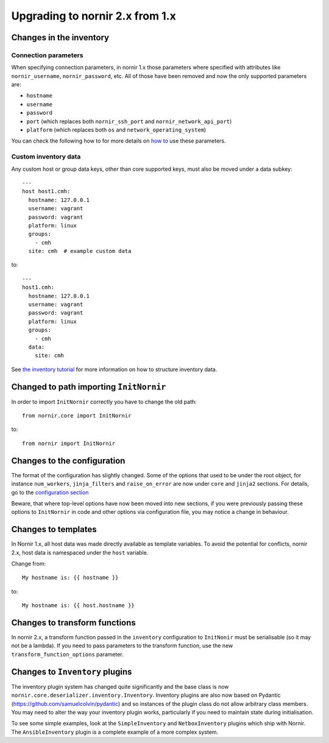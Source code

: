 Upgrading to nornir 2.x from 1.x
================================

Changes in the inventory
------------------------

Connection parameters
~~~~~~~~~~~~~~~~~~~~~

When specifying connection parameters, in nornir 1.x those parameters where specified with attributes like ``nornir_username``, ``nornir_password``, etc. All of those have been removed and now the only supported parameters are:

* ``hostname``
* ``username``
* ``password``
* ``port`` (which replaces both ``nornir_ssh_port`` and ``nornir_network_api_port``)
* ``platform`` (which replaces both ``os`` and ``network_operating_system``)

You can check the following how to for more details on `how to <../howto/handling_connections.rst>`_ use these parameters.

Custom inventory data
~~~~~~~~~~~~~~~~~~~~~

Any custom host or group data keys, other than core supported keys, must also be moved under a data subkey::

    ---
    host host1.cmh:
      hostname: 127.0.0.1
      username: vagrant
      password: vagrant
      platform: linux
      groups:
        - cmh
      site: cmh  # example custom data

to::

    ---
    host1.cmh:
      hostname: 127.0.0.1
      username: vagrant
      password: vagrant
      platform: linux
      groups:
        - cmh
      data:
        site: cmh

See `the inventory tutorial <../tutorials/intro/inventory.ipynb>`_ for more information on how to structure inventory data.

Changed to path importing ``InitNornir``
----------------------------------------

In order to import ``InitNornir`` correctly you have to change the old path::

    from nornir.core import InitNornir

to::

    from nornir import InitNornir

Changes to the configuration
----------------------------

The format of the configuration has slightly changed. Some of the options that used to be under the root object, for instance ``num_workers``, ``jinja_filters`` and ``raise_on_error`` are now under ``core`` and ``jinja2`` sections. For details, go to the `configuration section <../configuration/index.rst>`_

Beware, that where top-level options have now been moved into new sections, if you were previously passing these options to ``InitNornir`` in code and other options via configuration file,  you may notice a change in behaviour. 

Changes to templates
--------------------

In Nornir 1.x, all host data was made directly available as template variables. To avoid the potential for conflicts, nornir 2.x, host data is namespaced under the ``host`` variable.

Change from::

    My hostname is: {{ hostname }}

to::

    My hostname is: {{ host.hostname }}

Changes to transform functions
------------------------------

In nornir 2.x, a transform function passed in the ``inventory`` configuration to ``InitNonir`` must be serialisable (so it may not be a lambda). If you need to pass parameters to the transform function, use the new ``transform_function_options`` parameter.

Changes to ``Inventory`` plugins
--------------------------------

The inventory plugin system has changed quite significantly and the base class is now ``nornir.core.deserializer.inventory.Inventory``. Inventory plugins are also now based on Pydantic (https://github.com/samuelcolvin/pydantic) and so instances of the plugin class do not allow arbitrary class members. You may need to alter the way your inventory plugin works, particularly if you need to maintain state during initialisation.

To see some simple examples, look at the ``SimpleInventory`` and ``NetboxInventory`` plugins which ship with Nornir. The ``AnsibleInventory`` plugin is a complete example of a more complex system.
